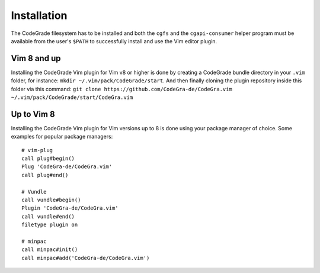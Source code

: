 Installation
=============
The CodeGrade filesystem has to be installed and both the ``cgfs`` and the
``cgapi-consumer`` helper program must be available from the user's ``$PATH``
to successfully install and use the Vim editor plugin.

Vim 8 and up
-------------

Installing the CodeGrade Vim plugin for Vim v8 or higher is done by creating a
CodeGrade bundle directory in your ``.vim`` folder, for instance:
``mkdir ~/.vim/pack/CodeGrade/start``. And then finally cloning the plugin
repository inside this folder via this command:
``git clone https://github.com/CodeGra-de/CodeGra.vim ~/.vim/pack/CodeGrade/start/CodeGra.vim``


Up to Vim 8
------------
Installing the CodeGrade Vim plugin for Vim versions up to 8 is done using your
package manager of choice. Some examples for popular package managers::

    # vim-plug
    call plug#begin()
    Plug 'CodeGra-de/CodeGra.vim'
    call plug#end()

    # Vundle
    call vundle#begin()
    Plugin 'CodeGra-de/CodeGra.vim'
    call vundle#end()
    filetype plugin on

    # minpac
    call minpac#init()
    call minpac#add('CodeGra-de/CodeGra.vim')
